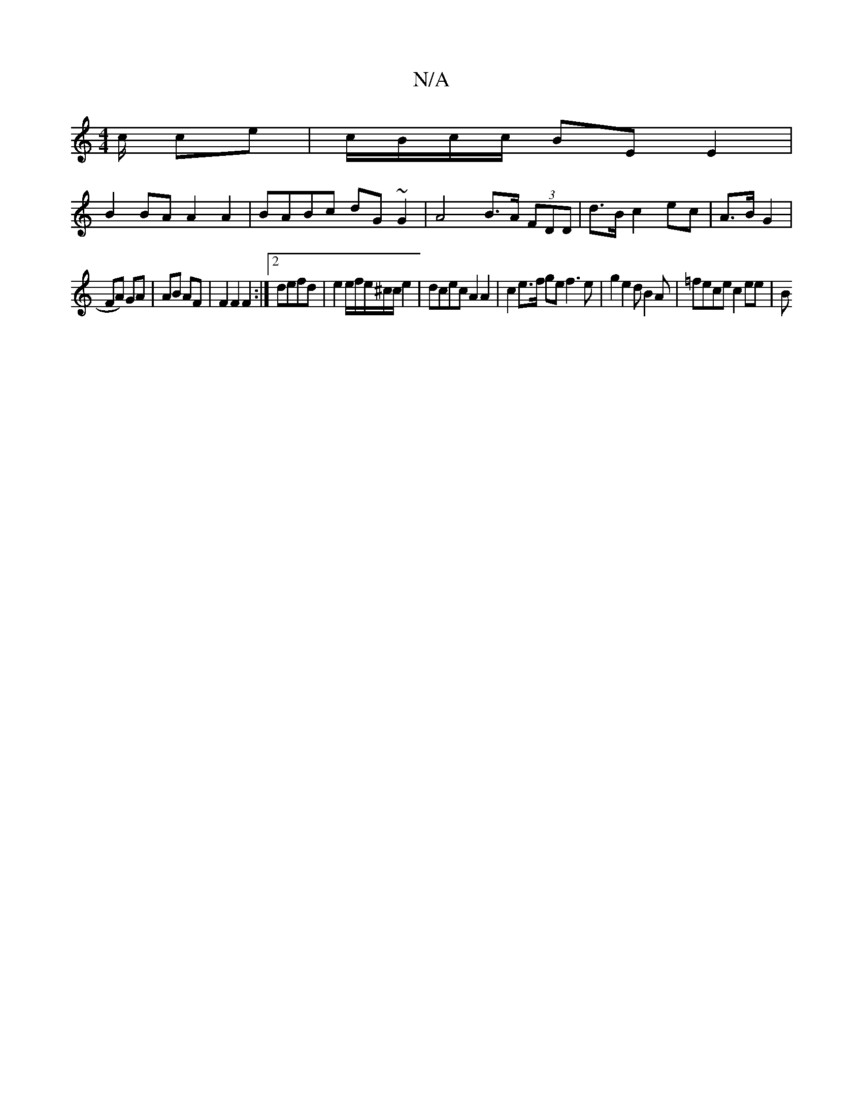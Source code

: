 X:1
T:N/A
M:4/4
R:N/A
K:Cmajor
2 c/2 ce | c/B/c/c/ BE E2 |
B2 BA A2 A2|BABc dG~G2 | A4 B>A (3FDD | d>B c2 ec | A>B G2 |
FA) GA | AB AF | F2 F2 F2:|2 defd | e2 e/f/e/^c/c/2 e2 | dcec A2 A2 | c2 e>f ge f3 e|g2 e2 dB2A | =fece c2 ee|B